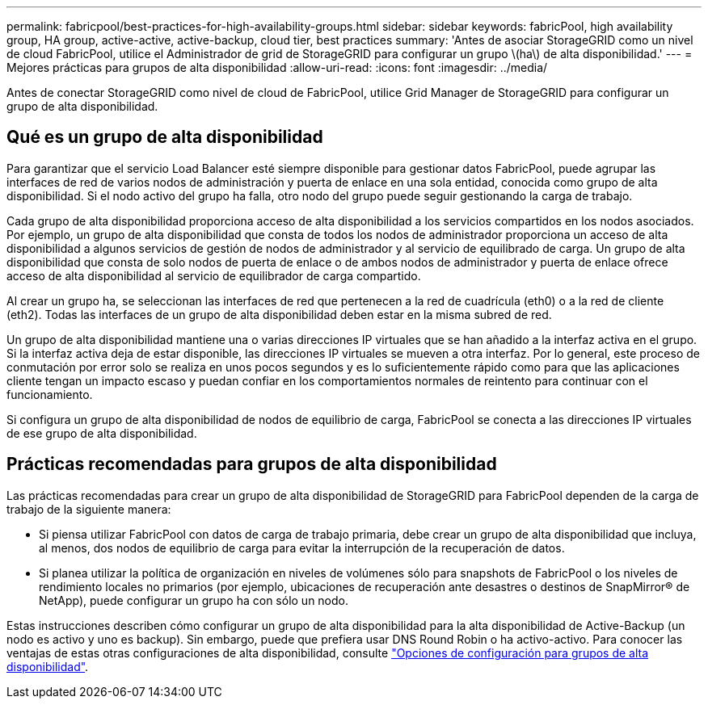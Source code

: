 ---
permalink: fabricpool/best-practices-for-high-availability-groups.html 
sidebar: sidebar 
keywords: fabricPool, high availability group, HA group, active-active, active-backup, cloud tier, best practices 
summary: 'Antes de asociar StorageGRID como un nivel de cloud FabricPool, utilice el Administrador de grid de StorageGRID para configurar un grupo \(ha\) de alta disponibilidad.' 
---
= Mejores prácticas para grupos de alta disponibilidad
:allow-uri-read: 
:icons: font
:imagesdir: ../media/


[role="lead"]
Antes de conectar StorageGRID como nivel de cloud de FabricPool, utilice Grid Manager de StorageGRID para configurar un grupo de alta disponibilidad.



== Qué es un grupo de alta disponibilidad

Para garantizar que el servicio Load Balancer esté siempre disponible para gestionar datos FabricPool, puede agrupar las interfaces de red de varios nodos de administración y puerta de enlace en una sola entidad, conocida como grupo de alta disponibilidad. Si el nodo activo del grupo ha falla, otro nodo del grupo puede seguir gestionando la carga de trabajo.

Cada grupo de alta disponibilidad proporciona acceso de alta disponibilidad a los servicios compartidos en los nodos asociados. Por ejemplo, un grupo de alta disponibilidad que consta de todos los nodos de administrador proporciona un acceso de alta disponibilidad a algunos servicios de gestión de nodos de administrador y al servicio de equilibrado de carga. Un grupo de alta disponibilidad que consta de solo nodos de puerta de enlace o de ambos nodos de administrador y puerta de enlace ofrece acceso de alta disponibilidad al servicio de equilibrador de carga compartido.

Al crear un grupo ha, se seleccionan las interfaces de red que pertenecen a la red de cuadrícula (eth0) o a la red de cliente (eth2). Todas las interfaces de un grupo de alta disponibilidad deben estar en la misma subred de red.

Un grupo de alta disponibilidad mantiene una o varias direcciones IP virtuales que se han añadido a la interfaz activa en el grupo. Si la interfaz activa deja de estar disponible, las direcciones IP virtuales se mueven a otra interfaz. Por lo general, este proceso de conmutación por error solo se realiza en unos pocos segundos y es lo suficientemente rápido como para que las aplicaciones cliente tengan un impacto escaso y puedan confiar en los comportamientos normales de reintento para continuar con el funcionamiento.

Si configura un grupo de alta disponibilidad de nodos de equilibrio de carga, FabricPool se conecta a las direcciones IP virtuales de ese grupo de alta disponibilidad.



== Prácticas recomendadas para grupos de alta disponibilidad

Las prácticas recomendadas para crear un grupo de alta disponibilidad de StorageGRID para FabricPool dependen de la carga de trabajo de la siguiente manera:

* Si piensa utilizar FabricPool con datos de carga de trabajo primaria, debe crear un grupo de alta disponibilidad que incluya, al menos, dos nodos de equilibrio de carga para evitar la interrupción de la recuperación de datos.
* Si planea utilizar la política de organización en niveles de volúmenes sólo para snapshots de FabricPool o los niveles de rendimiento locales no primarios (por ejemplo, ubicaciones de recuperación ante desastres o destinos de SnapMirror® de NetApp), puede configurar un grupo ha con sólo un nodo.


Estas instrucciones describen cómo configurar un grupo de alta disponibilidad para la alta disponibilidad de Active-Backup (un nodo es activo y uno es backup). Sin embargo, puede que prefiera usar DNS Round Robin o ha activo-activo. Para conocer las ventajas de estas otras configuraciones de alta disponibilidad, consulte link:../admin/configuration-options-for-ha-groups.html["Opciones de configuración para grupos de alta disponibilidad"].
